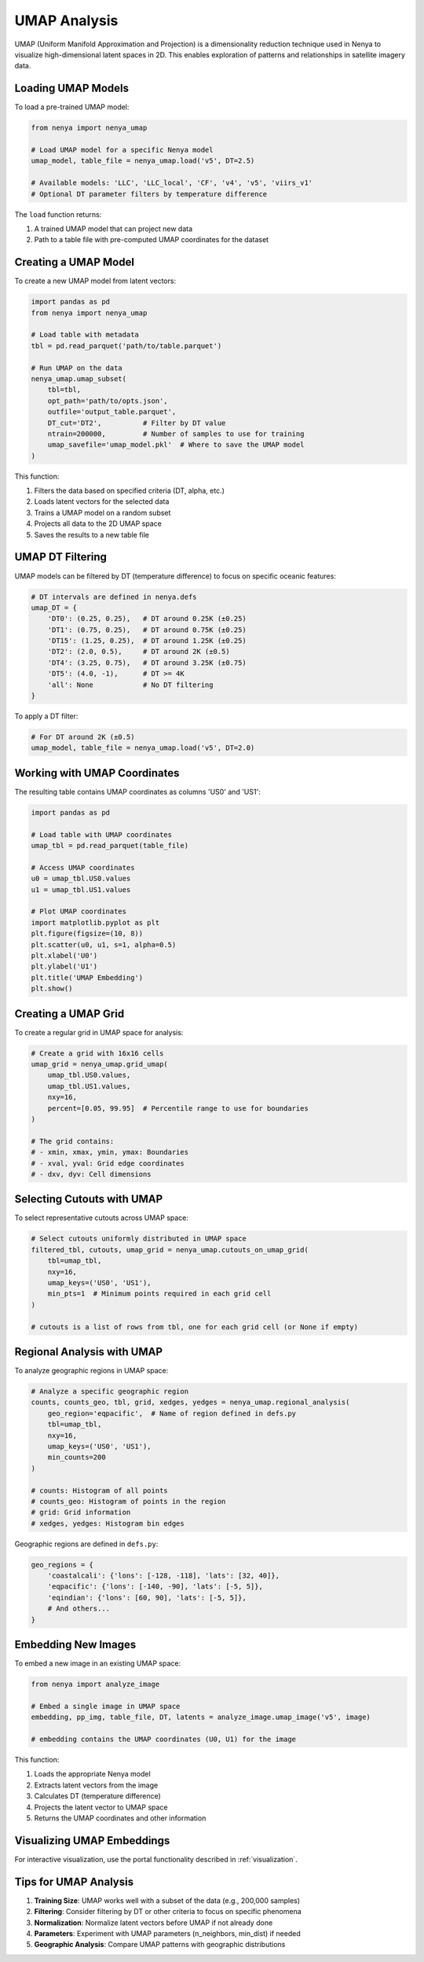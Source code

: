 .. _umap_analysis:

UMAP Analysis
===========

UMAP (Uniform Manifold Approximation and Projection) is a dimensionality reduction technique used in Nenya to visualize high-dimensional latent spaces in 2D. This enables exploration of patterns and relationships in satellite imagery data.

Loading UMAP Models
-----------------

To load a pre-trained UMAP model:

.. code-block:: python

   from nenya import nenya_umap
   
   # Load UMAP model for a specific Nenya model
   umap_model, table_file = nenya_umap.load('v5', DT=2.5)
   
   # Available models: 'LLC', 'LLC_local', 'CF', 'v4', 'v5', 'viirs_v1'
   # Optional DT parameter filters by temperature difference

The ``load`` function returns:

1. A trained UMAP model that can project new data
2. Path to a table file with pre-computed UMAP coordinates for the dataset

Creating a UMAP Model
-------------------

To create a new UMAP model from latent vectors:

.. code-block:: python

   import pandas as pd
   from nenya import nenya_umap
   
   # Load table with metadata
   tbl = pd.read_parquet('path/to/table.parquet')
   
   # Run UMAP on the data
   nenya_umap.umap_subset(
       tbl=tbl,
       opt_path='path/to/opts.json',
       outfile='output_table.parquet',
       DT_cut='DT2',          # Filter by DT value
       ntrain=200000,         # Number of samples to use for training
       umap_savefile='umap_model.pkl'  # Where to save the UMAP model
   )

This function:

1. Filters the data based on specified criteria (DT, alpha, etc.)
2. Loads latent vectors for the selected data
3. Trains a UMAP model on a random subset
4. Projects all data to the 2D UMAP space
5. Saves the results to a new table file

UMAP DT Filtering
---------------

UMAP models can be filtered by DT (temperature difference) to focus on specific oceanic features:

.. code-block:: python

   # DT intervals are defined in nenya.defs
   umap_DT = {
       'DT0': (0.25, 0.25),   # DT around 0.25K (±0.25)
       'DT1': (0.75, 0.25),   # DT around 0.75K (±0.25)
       'DT15': (1.25, 0.25),  # DT around 1.25K (±0.25)
       'DT2': (2.0, 0.5),     # DT around 2K (±0.5)
       'DT4': (3.25, 0.75),   # DT around 3.25K (±0.75)
       'DT5': (4.0, -1),      # DT >= 4K
       'all': None            # No DT filtering
   }

To apply a DT filter:

.. code-block:: python

   # For DT around 2K (±0.5)
   umap_model, table_file = nenya_umap.load('v5', DT=2.0)

Working with UMAP Coordinates
---------------------------

The resulting table contains UMAP coordinates as columns 'US0' and 'US1':

.. code-block:: python

   import pandas as pd
   
   # Load table with UMAP coordinates
   umap_tbl = pd.read_parquet(table_file)
   
   # Access UMAP coordinates
   u0 = umap_tbl.US0.values
   u1 = umap_tbl.US1.values
   
   # Plot UMAP coordinates
   import matplotlib.pyplot as plt
   plt.figure(figsize=(10, 8))
   plt.scatter(u0, u1, s=1, alpha=0.5)
   plt.xlabel('U0')
   plt.ylabel('U1')
   plt.title('UMAP Embedding')
   plt.show()

Creating a UMAP Grid
------------------

To create a regular grid in UMAP space for analysis:

.. code-block:: python

   # Create a grid with 16x16 cells
   umap_grid = nenya_umap.grid_umap(
       umap_tbl.US0.values,
       umap_tbl.US1.values,
       nxy=16,
       percent=[0.05, 99.95]  # Percentile range to use for boundaries
   )
   
   # The grid contains:
   # - xmin, xmax, ymin, ymax: Boundaries
   # - xval, yval: Grid edge coordinates
   # - dxv, dyv: Cell dimensions

Selecting Cutouts with UMAP
-------------------------

To select representative cutouts across UMAP space:

.. code-block:: python

   # Select cutouts uniformly distributed in UMAP space
   filtered_tbl, cutouts, umap_grid = nenya_umap.cutouts_on_umap_grid(
       tbl=umap_tbl,
       nxy=16,
       umap_keys=('US0', 'US1'),
       min_pts=1  # Minimum points required in each grid cell
   )
   
   # cutouts is a list of rows from tbl, one for each grid cell (or None if empty)

Regional Analysis with UMAP
-------------------------

To analyze geographic regions in UMAP space:

.. code-block:: python

   # Analyze a specific geographic region
   counts, counts_geo, tbl, grid, xedges, yedges = nenya_umap.regional_analysis(
       geo_region='eqpacific',  # Name of region defined in defs.py
       tbl=umap_tbl,
       nxy=16,
       umap_keys=('US0', 'US1'),
       min_counts=200
   )
   
   # counts: Histogram of all points
   # counts_geo: Histogram of points in the region
   # grid: Grid information
   # xedges, yedges: Histogram bin edges

Geographic regions are defined in ``defs.py``:

.. code-block:: python

   geo_regions = {
       'coastalcali': {'lons': [-128, -118], 'lats': [32, 40]},
       'eqpacific': {'lons': [-140, -90], 'lats': [-5, 5]},
       'eqindian': {'lons': [60, 90], 'lats': [-5, 5]},
       # And others...
   }

Embedding New Images
------------------

To embed a new image in an existing UMAP space:

.. code-block:: python

   from nenya import analyze_image
   
   # Embed a single image in UMAP space
   embedding, pp_img, table_file, DT, latents = analyze_image.umap_image('v5', image)
   
   # embedding contains the UMAP coordinates (U0, U1) for the image

This function:

1. Loads the appropriate Nenya model
2. Extracts latent vectors from the image
3. Calculates DT (temperature difference)
4. Projects the latent vector to UMAP space
5. Returns the UMAP coordinates and other information

Visualizing UMAP Embeddings
-------------------------

For interactive visualization, use the portal functionality described in :ref:`visualization`.

Tips for UMAP Analysis
-------------------

1. **Training Size**: UMAP works well with a subset of the data (e.g., 200,000 samples)
2. **Filtering**: Consider filtering by DT or other criteria to focus on specific phenomena
3. **Normalization**: Normalize latent vectors before UMAP if not already done
4. **Parameters**: Experiment with UMAP parameters (n_neighbors, min_dist) if needed
5. **Geographic Analysis**: Compare UMAP patterns with geographic distributions
